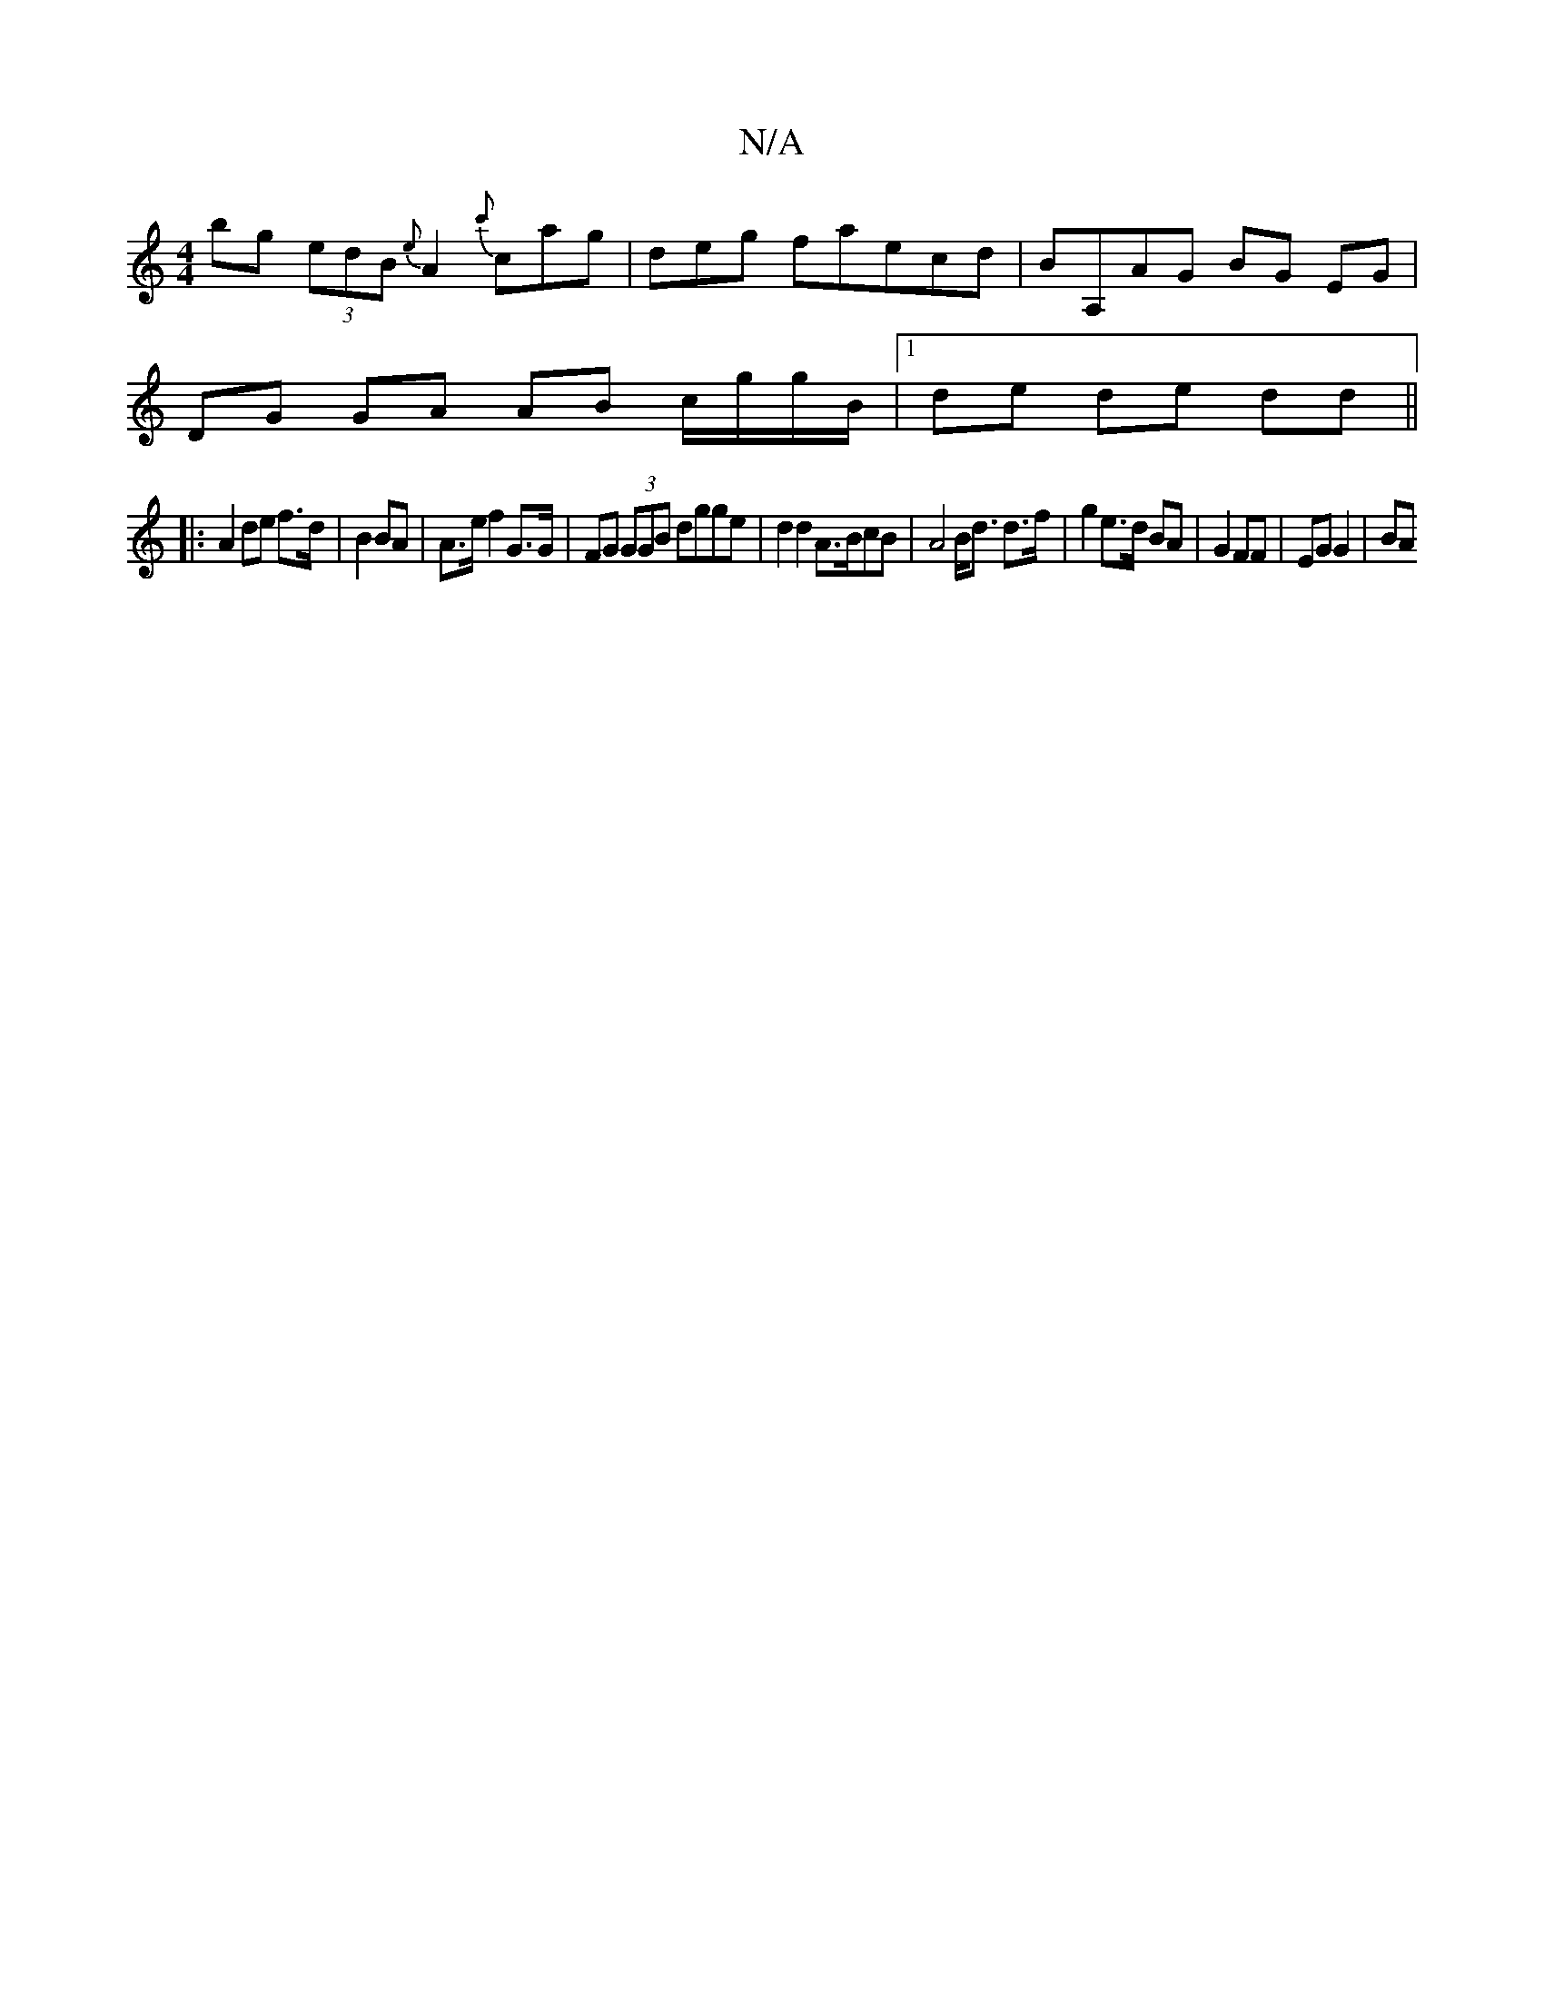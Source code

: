 X:1
T:N/A
M:4/4
R:N/A
K:Cmajor
 bg (3edB {e}A2 {c'}c’ag | deg f_{/}aecd | BA,AG BG EG |
DG GA AB c/g/g/B/ | [1 de de dd ||
|:A2 de f>d | B2 BA | A>e f2 G>G | FG (3GGB dgge | d2 d2 A>BcB | A4 B<d d>f | g2 e>d BA | G2 FF | EG G2 | BA